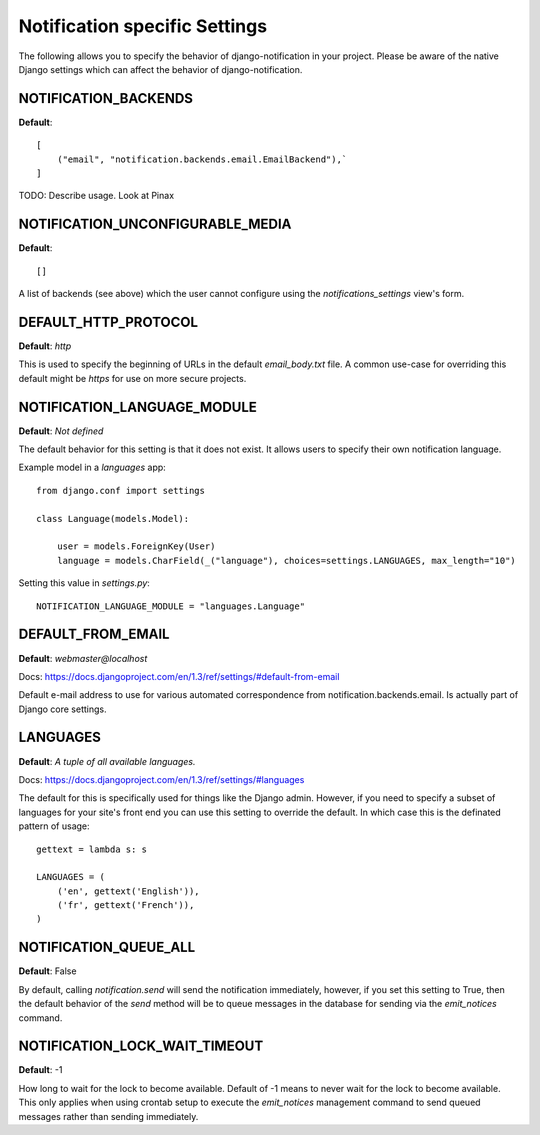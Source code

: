 .. _settings:

Notification specific Settings
================================

The following allows you to specify the behavior of django-notification in your
project. Please be aware of the native Django settings which can affect the
behavior of django-notification.


NOTIFICATION_BACKENDS
---------------------

**Default**::
    
    [
        ("email", "notification.backends.email.EmailBackend"),`
    ]

TODO: Describe usage. Look at Pinax


NOTIFICATION_UNCONFIGURABLE_MEDIA
---------------------------------

**Default**::
    
    []

A list of backends (see above) which the user cannot configure using the `notifications_settings` view's form.


DEFAULT_HTTP_PROTOCOL
---------------------

**Default**: `http`

This is used to specify the beginning of URLs in the default `email_body.txt`
file. A common use-case for overriding this default might be `https` for use on
more secure projects.


NOTIFICATION_LANGUAGE_MODULE
----------------------------

**Default**: `Not defined`

The default behavior for this setting is that it does not exist. It allows users to specify their own notification language.

Example model in a `languages` app::

    from django.conf import settings

    class Language(models.Model):
    
        user = models.ForeignKey(User)
        language = models.CharField(_("language"), choices=settings.LANGUAGES, max_length="10")
        
Setting this value in `settings.py`::

    NOTIFICATION_LANGUAGE_MODULE = "languages.Language"


DEFAULT_FROM_EMAIL
------------------

**Default**: `webmaster@localhost`

Docs: https://docs.djangoproject.com/en/1.3/ref/settings/#default-from-email

Default e-mail address to use for various automated correspondence from 
notification.backends.email. Is actually part of Django core settings.


LANGUAGES
---------

**Default**: `A tuple of all available languages.`

Docs: https://docs.djangoproject.com/en/1.3/ref/settings/#languages

The default for this is specifically used for things like the Django admin.
However, if you need to specify a subset of languages for your site's front end
you can use this setting to override the default. In which case this is the
definated pattern of usage::

    gettext = lambda s: s

    LANGUAGES = (
        ('en', gettext('English')),
        ('fr', gettext('French')),
    )


NOTIFICATION_QUEUE_ALL
----------------------

**Default**: False

By default, calling `notification.send` will send the notification immediately,
however, if you set this setting to True, then the default behavior of the `send`
method will be to queue messages in the database for sending via the `emit_notices`
command.


NOTIFICATION_LOCK_WAIT_TIMEOUT
------------------------------

**Default**: -1

How long to wait for the lock to become available. Default of -1 means to never
wait for the lock to become available. This only applies when using crontab
setup to execute the `emit_notices` management command to send queued messages
rather than sending immediately.
